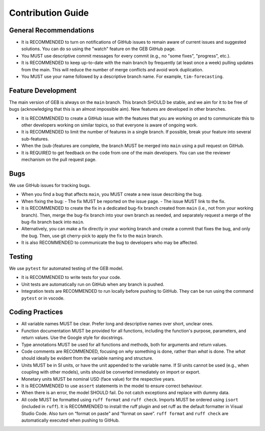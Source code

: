 Contribution Guide
===================

General Recommendations
----------------------------

- It is RECOMMENDED to turn on notifications of GitHub issues to remain aware of current issues and suggested solutions. You can do so using the "watch" feature on the GEB GitHub page.
- You MUST use descriptive commit messages for every commit (e.g., no "some fixes", "progress", etc.).
- It is RECOMMENDED to keep up-to-date with the main branch by frequently (at least once a week) pulling updates from the main. This will reduce the number of merge conflicts and avoid work duplication.
- You MUST use your name followed by a descriptive branch name. For example, ``tim-forecasting``.

Feature Development
----------------------------

The main version of GEB is always on the ``main`` branch. This branch SHOULD be stable, and we aim for it to be free of bugs 
(acknowledging that this is an almost impossible aim). New features are developed in other branches.

- It is RECOMMENDED to create a GitHub issue with the features that you are working on and to communicate this to other developers
  working on similar topics, so that everyone is aware of ongoing work.
- It is RECOMMENDED to limit the number of features in a single branch. If possible, break your feature into several sub-features.
- When the (sub-)features are complete, the branch MUST be merged into ``main`` using a pull request on GitHub.
- It is REQUIRED to get feedback on the code from one of the main developers. You can use the reviewer mechanism on the pull request page.

Bugs
----------------------------

We use GitHub issues for tracking bugs.

- When you find a bug that affects ``main``, you MUST create a new issue describing the bug.
- When fixing the bug:
  - The fix MUST be reported on the issue page.
  - The issue MUST link to the fix.
- It is RECOMMENDED to create the fix in a dedicated bug-fix branch created from ``main`` (i.e., not from your working branch). Then, merge the bug-fix branch into your own branch as needed, and separately request a merge of the bug-fix branch back into ``main``.
- Alternatively, you can make a fix directly in your working branch and create a commit that fixes the bug, and only the bug. Then, use git cherry-pick to apply the fix to the ``main`` branch.
- It is also RECOMMENDED to communicate the bug to developers who may be affected.

Testing
----------------------------

We use ``pytest`` for automated testing of the GEB model.

- It is RECOMMENDED to write tests for your code.
- Unit tests are automatically run on GitHub when any branch is pushed.
- Integration tests are RECOMMENDED to run locally before pushing to GitHub. They can be run using the command ``pytest`` or in vscode.

Coding Practices
----------------------------

- All variable names MUST be clear. Prefer long and descriptive names over short, unclear ones.
- Function documentation MUST be provided for all functions, including the function's purpose, parameters, and return values. Use the Google style for docstrings.
- Type annotations MUST be used for all functions and methods, both for arguments and return values.
- Code comments are RECOMMENDED, focusing on *why* something is done, rather than *what* is done. The *what* should ideally be
  evident from the variable naming and structure.
- Units MUST be in SI units, or have the unit appended to the variable name. If SI units cannot be used (e.g., when coupling
  with other models), units should be converted immediately on import or export.
- Monetary units MUST be nominal USD (face value) for the respective years.
- It is RECOMMENDED to use ``assert`` statements in the model to ensure correct behaviour.
- When there is an error, the model SHOULD fail. Do not catch exceptions and replace with dummy data.
- All code MUST be formatted using ``ruff format`` and ``ruff check``. Imports MUST be ordered using ``isort`` (included in ``ruff``). It is RECOMMENDED to install the ruff plugin and set ruff as the default formatter in Visual Studio Code. Also turn on “format on paste” and “format on save”. ``ruff format`` and ``ruff check`` are automatically executed when pushing to GitHub.
